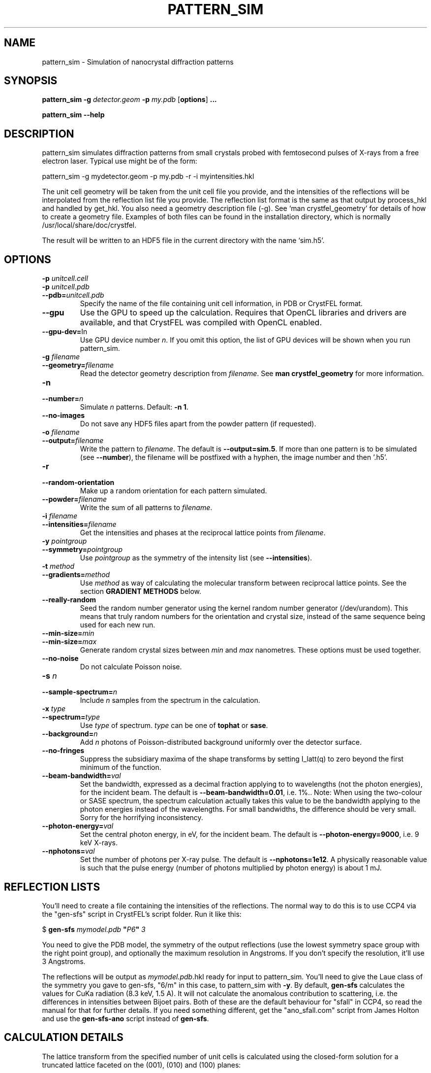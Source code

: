 .\"
.\" pattern_sim man page
.\"
.\" Copyright © 2012-2015 Deutsches Elektronen-Synchrotron DESY,
.\"                       a research centre of the Helmholtz Association.
.\"
.\" Part of CrystFEL - crystallography with a FEL
.\"

.TH PATTERN_SIM 1
.SH NAME
pattern_sim \- Simulation of nanocrystal diffraction patterns
.SH SYNOPSIS
.PP
.B pattern_sim
\fB-g\fR \fIdetector.geom\fR \fB-p\fR \fImy.pdb\fR
[\fBoptions\fR] \fB...\fR
.PP
.B pattern_sim
\fB--help\fR

.SH DESCRIPTION

pattern_sim simulates diffraction patterns from small crystals probed with femtosecond pulses of X-rays from a free electron laser.  Typical use might be of the form:

pattern_sim -g mydetector.geom -p my.pdb -r -i myintensities.hkl

The unit cell geometry will be taken from the unit cell file you provide, and the intensities of the reflections will be interpolated from the reflection list file you provide.  The reflection list format is the same as that output by process_hkl and handled by get_hkl.  You also need a geometry description file (-g).  See `man crystfel_geometry' for details of how to create a geometry file.  Examples of both files can be found in the installation directory, which is normally /usr/local/share/doc/crystfel.

The result will be written to an HDF5 file in the current directory with the name `sim.h5'.

.SH OPTIONS

.PD 0
.IP "\fB-p\fR \fIunitcell.cell\fR"
.IP "\fB-p\fR \fIunitcell.pdb\fR"
.IP \fB--pdb=\fR\fIunitcell.pdb\fR
.PD
Specify the name of the file containing unit cell information, in PDB or CrystFEL format.

.PD 0
.IP \fB--gpu\fR
.PD
Use the GPU to speed up the calculation.  Requires that OpenCL libraries and drivers are available, and that CrystFEL was compiled with OpenCL enabled.

.PD 0
.IP \fB--gpu-dev=\fRIn\fR
.PD
Use GPU device number \fIn\fR.  If you omit this option, the list of GPU devices will be shown when you run pattern_sim.

.PD 0
.IP "\fB-g\fR \fIfilename\fR"
.IP \fB--geometry=\fR\fIfilename\fR
.PD
Read the detector geometry description from \fIfilename\fR.  See \fBman crystfel_geometry\fR for more information.

.PD 0
.IP "\fB-n\fR \fn\fR"
.IP \fB--number=\fR\fIn\fR
.PD
Simulate \fIn\fR patterns.  Default: \fB-n 1\fR.

.PD 0
.IP \fB--no-images\fR
.PD
Do not save any HDF5 files apart from the powder pattern (if requested).

.PD 0
.IP "\fB-o\fR \fIfilename\fR"
.IP \fB--output=\fR\fIfilename\fR
.PD
Write the pattern to \fIfilename\fR.  The default is \fB--output=sim.5\fR.  If more than one pattern is to be simulated (see \fB--number\fR), the filename will be postfixed with a hyphen, the image number and then '.h5'.

.PD 0
.IP \fB-r\fR
.IP \fB--random-orientation\fR
.PD
Make up a random orientation for each pattern simulated.

.PD 0
.IP \fB--powder=\fR\fIfilename\fR
.PD
Write the sum of all patterns to \fIfilename\fR.

.PD 0
.IP "\fB-i\fR \fIfilename\fR"
.IP \fB--intensities=\fR\fIfilename\fR
.PD
Get the intensities and phases at the reciprocal lattice points from \fIfilename\fR.

.PD 0
.IP "\fB-y\fR \fIpointgroup\fR"
.IP \fB--symmetry=\fR\fIpointgroup\fR
.PD
Use \fIpointgroup\fR as the symmetry of the intensity list (see \fB--intensities\fR).

.PD 0
.IP "\fB-t\fR \fImethod\fR"
.IP \fB--gradients=\fR\fImethod\fR
.PD
Use \fImethod\fR as way of calculating the molecular transform between reciprocal lattice points.  See the section \fBGRADIENT METHODS\fR below.

.PD 0
.IP \fB--really-random\fR
.PD
Seed the random number generator using the kernel random number generator (/dev/urandom).  This means that truly random numbers for the orientation and crystal size, instead of the same sequence being used for each new run.

.PD 0
.IP \fB--min-size=\fR\fImin\fR
.IP \fB--min-size=\fR\fImax\fR
.PD
Generate random crystal sizes between \fImin\fR and \fImax\fR nanometres.  These options must be used together.

.PD 0
.IP \fB--no-noise\fR
.PD
Do not calculate Poisson noise.

.PD 0
.IP "\fB-s\fR \fIn\fR"
.IP \fB--sample-spectrum=\fR\fIn\fR
.PD
Include \fIn\fR samples from the spectrum in the calculation.

.PD 0
.IP "\fB-x\fR \fItype\fR"
.IP \fB--spectrum=\fR\fItype\fR
.PD
Use \fItype\fR of spectrum.  \fItype\fR can be one of \fBtophat\fR or \fBsase\fR.

.PD 0
.IP \fB--background=\fR\fIn\fR
.PD
Add \fIn\fR photons of Poisson-distributed background uniformly over the detector surface.

.PD 0
.IP \fB--no-fringes\fR
.PD
Suppress the subsidiary maxima of the shape transforms by setting I_latt(q) to zero beyond the first minimum of the function.

.PD 0
.B
.IP "\fB--beam-bandwidth=\fIval\fR"
.PD
Set the bandwidth, expressed as a decimal fraction applying to to wavelengths (not the photon energies), for the incident beam.  The default is \fB--beam-bandwidth=0.01\fR, i.e. 1%.\fR.
.PD
Note: When using the two-colour or SASE spectrum, the spectrum calculation actually takes this value to be the bandwidth applying to the photon energies instead of the wavelengths.  For small bandwidths, the difference should be very small.  Sorry for the horrifying inconsistency.

.PD 0
.B
.IP "\fB--photon-energy=\fIval\fR"
.PD
Set the central photon energy, in eV, for the incident beam.  The default is \fB--photon-energy=9000\fR, i.e. 9 keV X-rays.

.PD 0
.B
.IP "\fB--nphotons=\fIval\fR"
.PD
Set the number of photons per X-ray pulse.  The default is \fB--nphotons=1e12\fR.  A physically reasonable value is such that the pulse energy (number of photons multiplied by photon energy) is about 1 mJ.

.SH REFLECTION LISTS

You'll need to create a file containing the intensities of the reflections.  The normal way to do this is to use CCP4 via the "gen-sfs" script in CrystFEL's script folder.  Run it like this:

$ \fBgen-sfs\fR \fImymodel.pdb\fR \fB"\fR\fIP6\fR\fB"\fR \fI3\fR

You need to give the PDB model, the symmetry of the output reflections (use the lowest symmetry space group with the right point group), and optionally the maximum resolution in Angstroms.  If you don't specify the resolution, it'll use 3 Angstroms.

The reflections will be output as \fImymodel.pdb\fR.hkl ready for input to pattern_sim.  You'll need to give the Laue class of the symmetry you gave to gen-sfs, "6/m" in this case, to pattern_sim with \fB-y\fR.  By default, \fBgen-sfs\fR calculates the values for CuKa radiation (8.3 keV, 1.5 A).  It will not calculate the anomalous contribution to scattering, i.e. the differences in intensities between Bijoet pairs.  Both of these are the default behaviour for "sfall" in CCP4, so read the manual for that for further details.  If you need something different, get the "ano_sfall.com" script from James Holton and use the
\fBgen-sfs-ano\fR script instead of \fBgen-sfs\fR.

.SH CALCULATION DETAILS

The lattice transform from the specified number of unit cells is calculated
using the closed-form solution for a truncated lattice faceted on the
(001), (010) and (100) planes:
.IP
I_latt(q) =  sin^2(pi*na*g.a)/sin^2(pi*g.a)
           * sin^2(pi*nb*g.b)/sin^2(pi*g.b)
           * sin^2(pi*nc*g.c)/sin^2(pi*g.c)
.IP
na = number of unit cells in 'a' direction (likewise nb, nc)
.br
 g = reciprocal vector (1/d convention, not 2pi/d)
.PP
This is multiplied by a model of the underlying molecular transform, I_mol(g).
This can be approximated to varying levels of accuracy by the methods given by
\fB--gradients\fR.
.PP
Expected intensities at the CCD are then calculated using:
.IP
I(g) = I0 * r^2 * I_latt(g) * I_mol(g) * S
.IP
I0 = number of photons per unit area in the incident beam
 r = Thomson radius
 S = solid angle of corresponding pixel
.PP
Polarisation is not currently included in pattern_sim, although it is included
in the analysis of Bragg peaks done by \fBindexamajig\fR.
.PP
Poisson counts are generated from the expected intensities using Knuth's
algorithm.  When the intensity is sufficiently high that Knuth's algorithm
would result in machine precision problems, a normal distribution with
standard deviation sqrt(I) is used instead.

.SH GRADIENT METHODS

The available options for \fB--gradients\fR as as follows:

.IP \fBmosaic\fR
.PD
Take the intensity of the nearest Bragg position.  This is the fastest method and the only one supported on the GPU, but the least accurate.

.IP \fBinterpolate\fR
.PD
Interpolate trilinearly between six adjacent Bragg intensities. This method has intermediate accuracy.

.IP \fBphased\fR
.PD
As 'interpolate', but take phase values into account.  This is the most accurate method, but the slowest.

.SH AUTHOR
This page was written by Thomas White.

.SH REPORTING BUGS
Report bugs to <taw@physics.org>, or visit <http://www.desy.de/~twhite/crystfel>.

.SH COPYRIGHT AND DISCLAIMER
Copyright © 2012-2015 Deutsches Elektronen-Synchrotron DESY, a research centre of the Helmholtz Association.
.P
pattern_sim, and this manual, are part of CrystFEL.
.P
CrystFEL is free software: you can redistribute it and/or modify it under the terms of the GNU General Public License as published by the Free Software Foundation, either version 3 of the License, or (at your option) any later version.
.P
CrystFEL is distributed in the hope that it will be useful, but WITHOUT ANY WARRANTY; without even the implied warranty of MERCHANTABILITY or FITNESS FOR A PARTICULAR PURPOSE.  See the GNU General Public License for more details.
.P
You should have received a copy of the GNU General Public License along with CrystFEL.  If not, see <http://www.gnu.org/licenses/>.

.SH SEE ALSO
.BR crystfel (7)
and
.BR crystfel_geometry (5).
